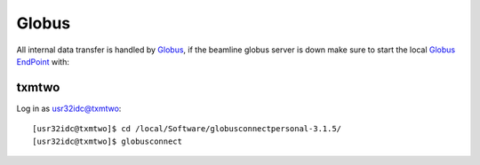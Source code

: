 Globus
======


All internal data transfer is handled by `Globus <https://www.globus.org>`_, if the beamline globus server is down make sure to
start the local `Globus EndPoint <https://www.globus.org/globus-connect-personal>`_ with:


txmtwo
~~~~~~

Log in as usr32idc@txmtwo::

	[usr32idc@txmtwo]$ cd /local/Software/globusconnectpersonal-3.1.5/
	[usr32idc@txmtwo]$ globusconnect